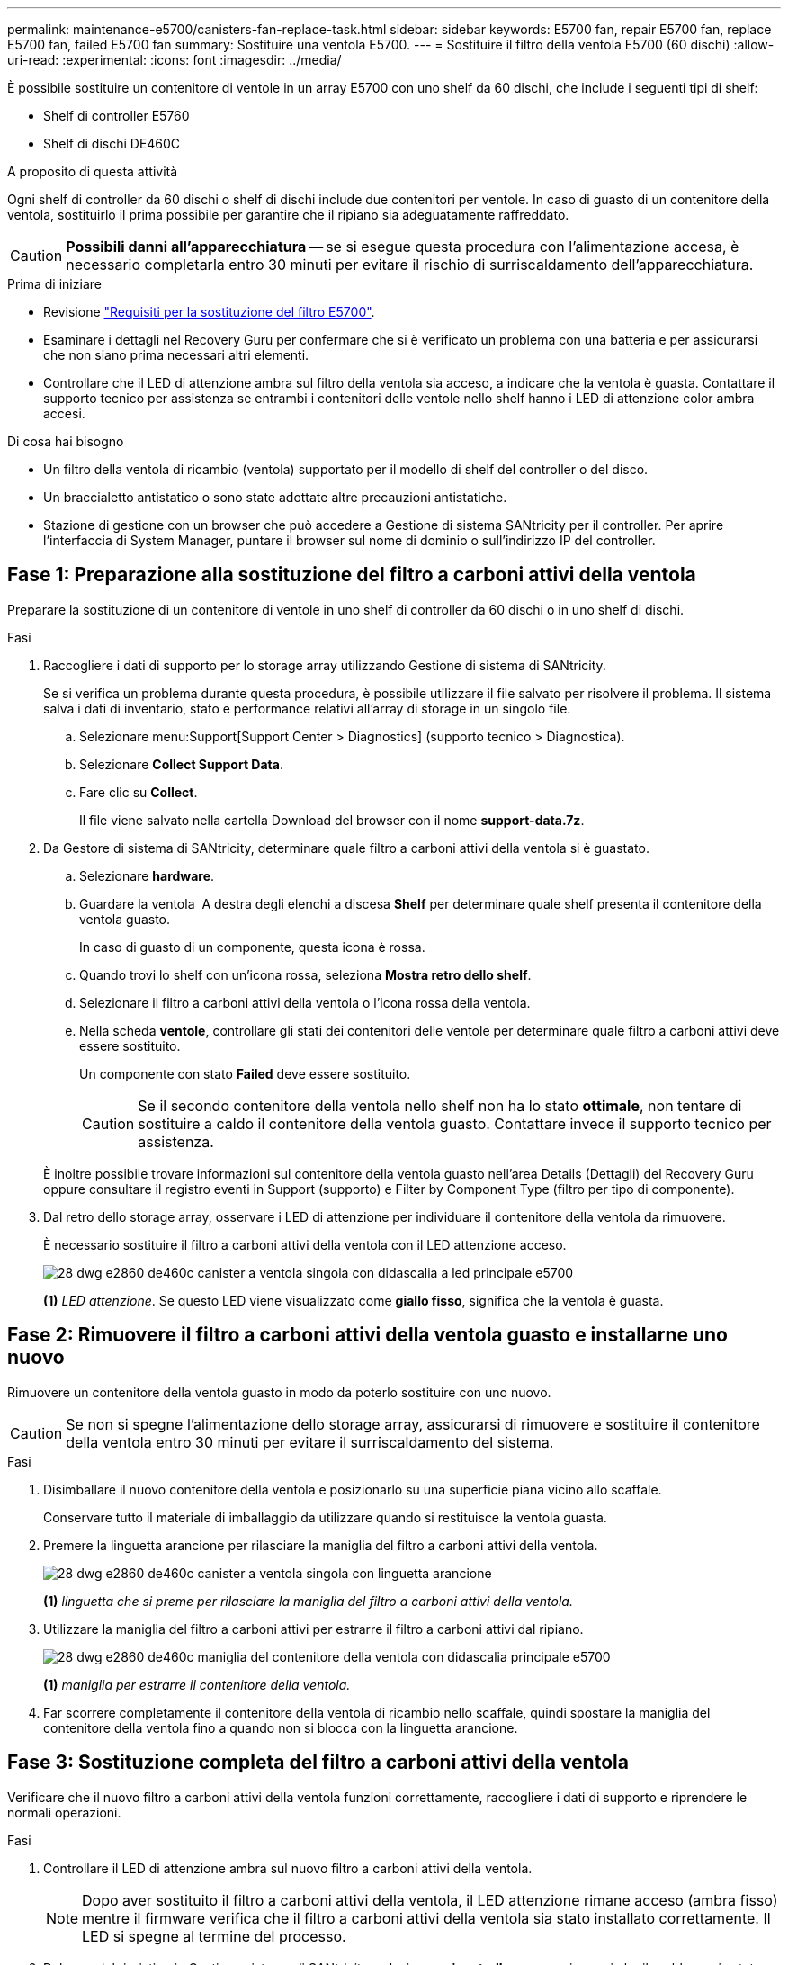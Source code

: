 ---
permalink: maintenance-e5700/canisters-fan-replace-task.html 
sidebar: sidebar 
keywords: E5700 fan, repair E5700 fan, replace E5700 fan, failed E5700 fan 
summary: Sostituire una ventola E5700. 
---
= Sostituire il filtro della ventola E5700 (60 dischi)
:allow-uri-read: 
:experimental: 
:icons: font
:imagesdir: ../media/


[role="lead"]
È possibile sostituire un contenitore di ventole in un array E5700 con uno shelf da 60 dischi, che include i seguenti tipi di shelf:

* Shelf di controller E5760
* Shelf di dischi DE460C


.A proposito di questa attività
Ogni shelf di controller da 60 dischi o shelf di dischi include due contenitori per ventole. In caso di guasto di un contenitore della ventola, sostituirlo il prima possibile per garantire che il ripiano sia adeguatamente raffreddato.


CAUTION: *Possibili danni all'apparecchiatura* -- se si esegue questa procedura con l'alimentazione accesa, è necessario completarla entro 30 minuti per evitare il rischio di surriscaldamento dell'apparecchiatura.

.Prima di iniziare
* Revisione link:canisters-overview-supertask-concept.html["Requisiti per la sostituzione del filtro E5700"].
* Esaminare i dettagli nel Recovery Guru per confermare che si è verificato un problema con una batteria e per assicurarsi che non siano prima necessari altri elementi.
* Controllare che il LED di attenzione ambra sul filtro della ventola sia acceso, a indicare che la ventola è guasta. Contattare il supporto tecnico per assistenza se entrambi i contenitori delle ventole nello shelf hanno i LED di attenzione color ambra accesi.


.Di cosa hai bisogno
* Un filtro della ventola di ricambio (ventola) supportato per il modello di shelf del controller o del disco.
* Un braccialetto antistatico o sono state adottate altre precauzioni antistatiche.
* Stazione di gestione con un browser che può accedere a Gestione di sistema SANtricity per il controller. Per aprire l'interfaccia di System Manager, puntare il browser sul nome di dominio o sull'indirizzo IP del controller.




== Fase 1: Preparazione alla sostituzione del filtro a carboni attivi della ventola

Preparare la sostituzione di un contenitore di ventole in uno shelf di controller da 60 dischi o in uno shelf di dischi.

.Fasi
. Raccogliere i dati di supporto per lo storage array utilizzando Gestione di sistema di SANtricity.
+
Se si verifica un problema durante questa procedura, è possibile utilizzare il file salvato per risolvere il problema. Il sistema salva i dati di inventario, stato e performance relativi all'array di storage in un singolo file.

+
.. Selezionare menu:Support[Support Center > Diagnostics] (supporto tecnico > Diagnostica).
.. Selezionare *Collect Support Data*.
.. Fare clic su *Collect*.
+
Il file viene salvato nella cartella Download del browser con il nome *support-data.7z*.



. Da Gestore di sistema di SANtricity, determinare quale filtro a carboni attivi della ventola si è guastato.
+
.. Selezionare *hardware*.
.. Guardare la ventola image:../media/sam1130_ss_hardware_fan_icon_maint-e5700.gif[""] A destra degli elenchi a discesa *Shelf* per determinare quale shelf presenta il contenitore della ventola guasto.
+
In caso di guasto di un componente, questa icona è rossa.

.. Quando trovi lo shelf con un'icona rossa, seleziona *Mostra retro dello shelf*.
.. Selezionare il filtro a carboni attivi della ventola o l'icona rossa della ventola.
.. Nella scheda *ventole*, controllare gli stati dei contenitori delle ventole per determinare quale filtro a carboni attivi deve essere sostituito.
+
Un componente con stato *Failed* deve essere sostituito.

+

CAUTION: Se il secondo contenitore della ventola nello shelf non ha lo stato *ottimale*, non tentare di sostituire a caldo il contenitore della ventola guasto. Contattare invece il supporto tecnico per assistenza.



+
È inoltre possibile trovare informazioni sul contenitore della ventola guasto nell'area Details (Dettagli) del Recovery Guru oppure consultare il registro eventi in Support (supporto) e Filter by Component Type (filtro per tipo di componente).

. Dal retro dello storage array, osservare i LED di attenzione per individuare il contenitore della ventola da rimuovere.
+
È necessario sostituire il filtro a carboni attivi della ventola con il LED attenzione acceso.

+
image::../media/28_dwg_e2860_de460c_single_fan_canister_with_led_callout_maint-e5700.gif[28 dwg e2860 de460c canister a ventola singola con didascalia a led principale e5700]

+
*(1)* _LED attenzione_. Se questo LED viene visualizzato come *giallo fisso*, significa che la ventola è guasta.





== Fase 2: Rimuovere il filtro a carboni attivi della ventola guasto e installarne uno nuovo

Rimuovere un contenitore della ventola guasto in modo da poterlo sostituire con uno nuovo.


CAUTION: Se non si spegne l'alimentazione dello storage array, assicurarsi di rimuovere e sostituire il contenitore della ventola entro 30 minuti per evitare il surriscaldamento del sistema.

.Fasi
. Disimballare il nuovo contenitore della ventola e posizionarlo su una superficie piana vicino allo scaffale.
+
Conservare tutto il materiale di imballaggio da utilizzare quando si restituisce la ventola guasta.

. Premere la linguetta arancione per rilasciare la maniglia del filtro a carboni attivi della ventola.
+
image::../media/28_dwg_e2860_de460c_single_fan_canister_with_orange_tab_callout_maint-e5700.gif[28 dwg e2860 de460c canister a ventola singola con linguetta arancione, didascalia principale e5700]

+
*(1)* _linguetta che si preme per rilasciare la maniglia del filtro a carboni attivi della ventola._

. Utilizzare la maniglia del filtro a carboni attivi per estrarre il filtro a carboni attivi dal ripiano.
+
image::../media/28_dwg_e2860_de460c_fan_canister_handle_with_callout_maint-e5700.gif[28 dwg e2860 de460c maniglia del contenitore della ventola con didascalia principale e5700]

+
*(1)* _maniglia per estrarre il contenitore della ventola._

. Far scorrere completamente il contenitore della ventola di ricambio nello scaffale, quindi spostare la maniglia del contenitore della ventola fino a quando non si blocca con la linguetta arancione.




== Fase 3: Sostituzione completa del filtro a carboni attivi della ventola

Verificare che il nuovo filtro a carboni attivi della ventola funzioni correttamente, raccogliere i dati di supporto e riprendere le normali operazioni.

.Fasi
. Controllare il LED di attenzione ambra sul nuovo filtro a carboni attivi della ventola.
+

NOTE: Dopo aver sostituito il filtro a carboni attivi della ventola, il LED attenzione rimane acceso (ambra fisso) mentre il firmware verifica che il filtro a carboni attivi della ventola sia stato installato correttamente. Il LED si spegne al termine del processo.

. Dal guru del ripristino in Gestione sistema di SANtricity, selezionare *ricontrollare* per assicurarsi che il problema sia stato risolto.
. Se viene ancora segnalato un guasto al filtro a carboni attivi della ventola, ripetere le operazioni descritte in <<Fase 2: Rimuovere il filtro a carboni attivi della ventola guasto e installarne uno nuovo>>. Se il problema persiste, contattare il supporto tecnico.
. Rimuovere la protezione antistatica.
. Raccogliere i dati di supporto per lo storage array utilizzando Gestione di sistema di SANtricity.
+
Se si verifica un problema durante questa procedura, è possibile utilizzare il file salvato per risolvere il problema. Il sistema salva i dati di inventario, stato e performance relativi all'array di storage in un singolo file.

+
.. Selezionare menu:Support[Support Center > Diagnostics] (supporto tecnico > Diagnostica).
.. Selezionare *Collect Support Data*.
.. Fare clic su *Collect*.
+
Il file viene salvato nella cartella Download del browser con il nome *support-data.7z*.



. Restituire la parte guasta a NetApp, come descritto nelle istruzioni RMA fornite con il kit.


.Quali sono le prossime novità?
La sostituzione del filtro a carboni attivi della ventola è completata. È possibile riprendere le normali operazioni.
